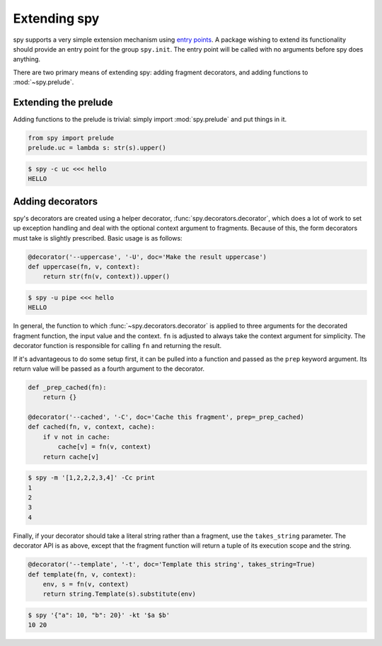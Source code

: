 *************
Extending spy
*************

spy supports a very simple extension mechanism using `entry points`_. A package
wishing to extend its functionality should provide an entry point for the group
``spy.init``. The entry point will be called with no arguments before spy does
anything.

There are two primary means of extending spy: adding fragment decorators, and
adding functions to :mod:`~spy.prelude`.

.. _entry points: https://setuptools.readthedocs.io/en/latest/setuptools.html#dynamic-discovery-of-services-and-plugins


Extending the prelude
=====================

Adding functions to the prelude is trivial: simply import :mod:`spy.prelude` and
put things in it.

.. code-block:: python

   from spy import prelude
   prelude.uc = lambda s: str(s).upper()

.. code-block:: console

   $ spy -c uc <<< hello
   HELLO


Adding decorators
=================

spy's decorators are created using a helper decorator,
:func:`spy.decorators.decorator`, which does a lot of work to set up exception
handling and deal with the optional context argument to fragments. Because of
this, the form decorators must take is slightly prescribed. Basic usage is as
follows:

.. code-block:: python

   @decorator('--uppercase', '-U', doc='Make the result uppercase')
   def uppercase(fn, v, context):
       return str(fn(v, context)).upper()

.. code-block:: console

   $ spy -u pipe <<< hello
   HELLO

In general, the function to which :func:`~spy.decorators.decorator` is applied
to three arguments for the decorated fragment function, the input value and the
context. ``fn`` is adjusted to always take the context argument for simplicity.
The decorator function is responsible for calling ``fn`` and returning the result.

If it's advantageous to do some setup first, it can be pulled into a function
and passed as the ``prep`` keyword argument. Its return value will be passed as
a fourth argument to the decorator.

.. code-block:: python

   def _prep_cached(fn):
       return {}

   @decorator('--cached', '-C', doc='Cache this fragment', prep=_prep_cached)
   def cached(fn, v, context, cache):
       if v not in cache:
           cache[v] = fn(v, context)
       return cache[v]

.. code-block:: console

   $ spy -m '[1,2,2,2,3,4]' -Cc print
   1
   2
   3
   4

Finally, if your decorator should take a literal string rather than a fragment,
use the ``takes_string`` parameter. The decorator API is as above, except that
the fragment function will return a tuple of its execution scope and the string.

.. code-block:: python

   @decorator('--template', '-t', doc='Template this string', takes_string=True)
   def template(fn, v, context):
       env, s = fn(v, context)
       return string.Template(s).substitute(env)

.. code-block:: console

   $ spy '{"a": 10, "b": 20}' -kt '$a $b'
   10 20

